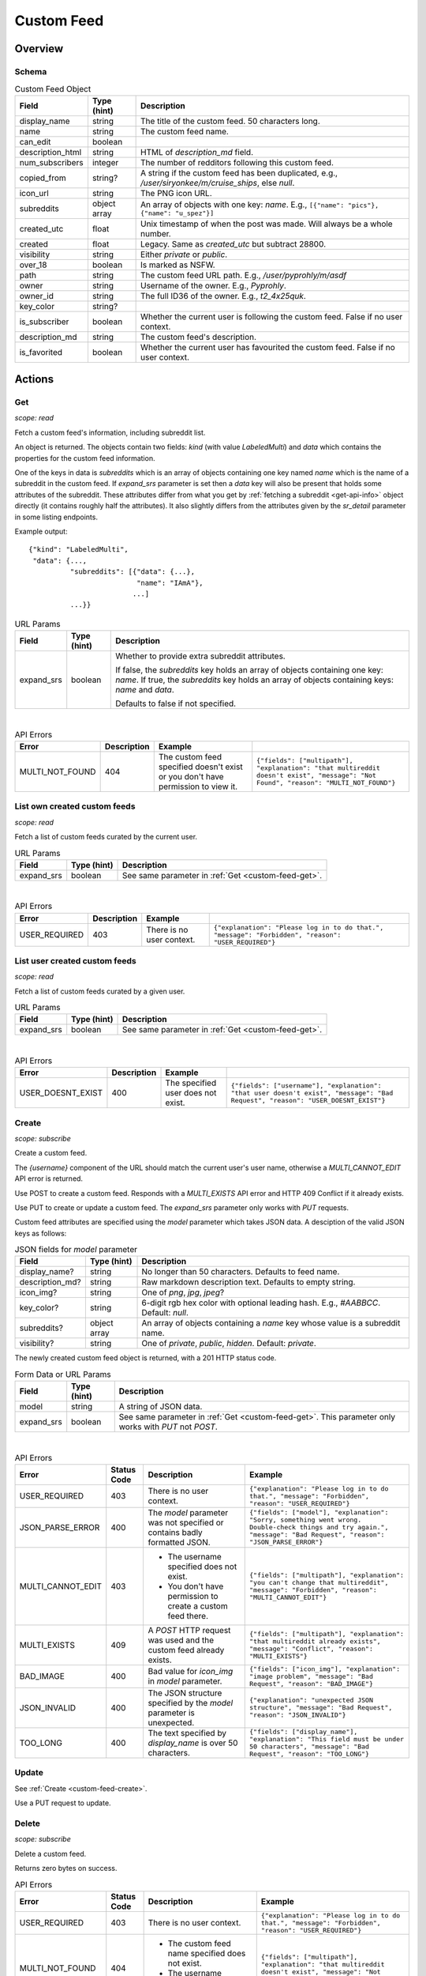 
Custom Feed
===========

Overview
--------

Schema
~~~~~~

.. csv-table:: Custom Feed Object
   :header: "Field","Type (hint)","Description"

   "display_name","string","The title of the custom feed. 50 characters long."
   "name","string","The custom feed name."
   "can_edit","boolean",""
   "description_html","string","HTML of `description_md` field."
   "num_subscribers","integer","The number of redditors following this custom feed."
   "copied_from","string?","A string if the custom feed has been duplicated, e.g.,
   `/user/siryonkee/m/cruise_ships`, else `null`."
   "icon_url","string","The PNG icon URL."
   "subreddits","object array","An array of objects with one key: `name`.
   E.g., ``[{""name"": ""pics""}, {""name"": ""u_spez""}]``"
   "created_utc","float","Unix timestamp of when the post was made. Will always be a whole number."
   "created","float","Legacy. Same as `created_utc` but subtract 28800."
   "visibility","string","Either `private` or `public`."
   "over_18","boolean","Is marked as NSFW."
   "path","string","The custom feed URL path. E.g., `/user/pyprohly/m/asdf`"
   "owner","string","Username of the owner. E.g., `Pyprohly`."
   "owner_id","string","The full ID36 of the owner. E.g., `t2_4x25quk`."
   "key_color","string?",""
   "is_subscriber","boolean","Whether the current user is following the custom feed. False if no user context."
   "description_md","string","The custom feed's description."
   "is_favorited","boolean","Whether the current user has favourited the custom feed. False if no user context."


Actions
-------

.. _custom-feed-get:

Get
~~~

.. http:get:: /api/multi/user/{username}/m/{feed_name}

*scope: read*

Fetch a custom feed's information, including subreddit list.

An object is returned. The objects contain two fields: `kind` (with value `LabeledMulti`)
and `data` which contains the properties for the custom feed information.

One of the keys in data is `subreddits` which is an array of objects containing one key named `name` which is
the name of a subreddit in the custom feed. If `expand_srs` parameter is set then a `data` key will also be present
that holds some attributes of the subreddit. These attributes differ from what you get by
:ref:`fetching a subreddit <get-api-info>` object directly (it contains roughly half the attributes). It also slightly
differs from the attributes given by the `sr_detail` parameter in some listing endpoints.

Example output::

   {"kind": "LabeledMulti",
    "data": {...,
             "subreddits": [{"data": {...},
                             "name": "IAmA"},
                            ...]
             ...}}

.. csv-table:: URL Params
   :header: "Field","Type (hint)","Description"

   "expand_srs","boolean","Whether to provide extra subreddit attributes.

   If false, the `subreddits` key holds an array of objects containing one key: `name`.
   If true, the `subreddits` key holds an array of objects containing keys: `name` and `data`.

   Defaults to false if not specified."

|

.. csv-table:: API Errors
   :header: "Error","Description","Example"

   "MULTI_NOT_FOUND","404","The custom feed specified doesn't exist or you don't have permission to view it.","
   ``{""fields"": [""multipath""], ""explanation"": ""that multireddit doesn't exist"", ""message"": ""Not Found"", ""reason"": ""MULTI_NOT_FOUND""}``
   "

.. seealso:: `<https://www.reddit.com/dev/api/#GET_api_multi_{multipath}>`_


List own created custom feeds
~~~~~~~~~~~~~~~~~~~~~~~~~~~~~

.. http:get:: /api/multi/mine

*scope: read*

Fetch a list of custom feeds curated by the current user.

.. csv-table:: URL Params
   :header: "Field","Type (hint)","Description"

   "expand_srs","boolean","See same parameter in :ref:`Get <custom-feed-get>`."

|

.. csv-table:: API Errors
   :header: "Error","Description","Example"

   "USER_REQUIRED","403","There is no user context.","
   ``{""explanation"": ""Please log in to do that."", ""message"": ""Forbidden"", ""reason"": ""USER_REQUIRED""}``
   "

.. seealso:: https://www.reddit.com/dev/api/#GET_api_multi_mine


List user created custom feeds
~~~~~~~~~~~~~~~~~~~~~~~~~~~~~~

.. http:get:: /api/multi/user/{username}

*scope: read*

Fetch a list of custom feeds curated by a given user.

.. csv-table:: URL Params
   :header: "Field","Type (hint)","Description"

   "expand_srs","boolean","See same parameter in :ref:`Get <custom-feed-get>`."

|

.. csv-table:: API Errors
   :header: "Error","Description","Example"

   "USER_DOESNT_EXIST","400","The specified user does not exist.","
   ``{""fields"": [""username""], ""explanation"": ""that user doesn't exist"", ""message"": ""Bad Request"", ""reason"": ""USER_DOESNT_EXIST""}``
   "

.. seealso:: https://www.reddit.com/dev/api/#GET_api_multi_mine


.. _custom-feed-create:

Create
~~~~~~

.. http:post:: /api/multi/user/{username}/m/{feed_name}
.. http:put:: /api/multi/user/{username}/m/{feed_name}

*scope: subscribe*

Create a custom feed.

The `{username}` component of the URL should match the current user's user name, otherwise a
`MULTI_CANNOT_EDIT` API error is returned.

Use POST to create a custom feed.
Responds with a `MULTI_EXISTS` API error and HTTP 409 Conflict if it already exists.

Use PUT to create or update a custom feed.
The `expand_srs` parameter only works with `PUT` requests.

Custom feed attributes are specified using the `model` parameter which takes JSON data.
A desciption of the valid JSON keys as follows:

.. csv-table:: JSON fields for `model` parameter
   :header: "Field","Type (hint)","Description"

   "display_name?","string","No longer than 50 characters. Defaults to feed name."
   "description_md?","string","Raw markdown description text. Defaults to empty string."
   "icon_img?","string","One of `png`, `jpg`, `jpeg`?"
   "key_color?","string","6-digit rgb hex color with optional leading hash. E.g., `#AABBCC`. Default: `null`."
   "subreddits?","object array","An array of objects containing a `name` key whose value is a subreddit name."
   "visibility?","string","One of `private`, `public`, `hidden`. Default: `private`."

The newly created custom feed object is returned, with a 201 HTTP status code.

.. csv-table:: Form Data or URL Params
   :header: "Field","Type (hint)","Description"

   "model","string","A string of JSON data."
   "expand_srs","boolean","See same parameter in :ref:`Get <custom-feed-get>`.
   This parameter only works with `PUT` not `POST`."

|

.. csv-table:: API Errors
   :header: "Error","Status Code","Description","Example"

   "USER_REQUIRED","403","There is no user context.","
   ``{""explanation"": ""Please log in to do that."", ""message"": ""Forbidden"", ""reason"": ""USER_REQUIRED""}``
   "
   "JSON_PARSE_ERROR","400","The `model` parameter was not specified or contains badly formatted JSON.","
   ``{""fields"": [""model""], ""explanation"": ""Sorry, something went wrong. Double-check things and try again."", ""message"": ""Bad Request"", ""reason"": ""JSON_PARSE_ERROR""}``
   "
   "MULTI_CANNOT_EDIT","403","* The username specified does not exist.

   * You don't have permission to create a custom feed there.","
   ``{""fields"": [""multipath""], ""explanation"": ""you can't change that multireddit"", ""message"": ""Forbidden"", ""reason"": ""MULTI_CANNOT_EDIT""}``
   "
   "MULTI_EXISTS","409","A `POST` HTTP request was used and the custom feed already exists.","
   ``{""fields"": [""multipath""], ""explanation"": ""that multireddit already exists"", ""message"": ""Conflict"", ""reason"": ""MULTI_EXISTS""}``
   "
   "BAD_IMAGE","400","Bad value for `icon_img` in `model` parameter.","
   ``{""fields"": [""icon_img""], ""explanation"": ""image problem"", ""message"": ""Bad Request"", ""reason"": ""BAD_IMAGE""}``
   "
   "JSON_INVALID","400","The JSON structure specified by the `model` parameter is unexpected.","
   ``{""explanation"": ""unexpected JSON structure"", ""message"": ""Bad Request"", ""reason"": ""JSON_INVALID""}``
   "
   "TOO_LONG","400","The text specified by `display_name` is over 50 characters.","
   ``{""fields"": [""display_name""], ""explanation"": ""This field must be under 50 characters"", ""message"": ""Bad Request"", ""reason"": ""TOO_LONG""}``
   "

.. seealso:: `<https://www.reddit.com/dev/api/#POST_api_multi_{multipath}>`_


Update
~~~~~~

See :ref:`Create <custom-feed-create>`.

Use a PUT request to update.


Delete
~~~~~~

.. http:delete:: /api/multi/user/{username}/m/{feed_name}

*scope: subscribe*

Delete a custom feed.

Returns zero bytes on success.

.. csv-table:: API Errors
   :header: "Error","Status Code","Description","Example"

   "USER_REQUIRED","403","There is no user context.","
   ``{""explanation"": ""Please log in to do that."", ""message"": ""Forbidden"", ""reason"": ""USER_REQUIRED""}``
   "
   "MULTI_NOT_FOUND","404","* The custom feed name specified does not exist.

   * The username specified does not exist.","
   ``{""fields"": [""multipath""], ""explanation"": ""that multireddit doesn't exist"", ""message"": ""Not Found"", ""reason"": ""MULTI_NOT_FOUND""}``
   "
   "MULTI_CANNOT_EDIT","403","You don't have permission to delete the specified custom feed because it does not belong to you.","
   ``{""fields"": [""multipath""], ""explanation"": ""you can't change that multireddit"", ""message"": ""Forbidden"", ""reason"": ""MULTI_CANNOT_EDIT""}``
   "

.. seealso:: `<https://www.reddit.com/dev/api/#DELETE_api_multi_{multipath}>`_


Duplicate
~~~~~~~~~

.. http:post:: /api/multi/copy

*scope: subscribe*

Copy a custom feed.

The description for the new custom feed will be like "copied from u/spez" etc. unless overridden by the
`description_md` parameter.

Returns the newly created custom feed object.

.. csv-table:: Form Data or URL Params
   :header: "Field","Type (hint)","Description"

   "from","A custom feed path. E.g., `/user/Pyprohly/m/test2`. It must be `/user/` and not `/u/`."
   "to","Destination custom feed path."
   "display_name","string","A new display name for the copied custom feed. A string no longer than 50 characters.
   If not specified, the feed name is used."
   "description_md","string","New description text for the copied custom feed. If not specified, the description
   will be like `copied from u/spez`."
   "expand_srs","boolean","See same parameter in :ref:`Get <custom-feed-get>`."

|

.. csv-table:: API Errors
   :header: "Error","Status Code","Description","Example"

   "USER_REQUIRED","403","There is no user context.","
   ``{""explanation"": ""Please log in to do that."", ""message"": ""Forbidden"", ""reason"": ""USER_REQUIRED""}``
   "
   "MULTI_NOT_FOUND","404","The `from` parameter was not specified or the path specified was not found.","
   ``{""fields"": [""from""], ""explanation"": ""that multireddit doesn't exist"", ""message"": ""Not Found"", ""reason"": ""MULTI_NOT_FOUND""}``
   "
   "BAD_MULTI_PATH","400","* (1) The `to` parameter was not specified.

   * (2) The path specified by `to` parameter was not valid.","
   (1): ``{""explanation"": ""invalid multi path"", ""message"": ""Bad Request"", ""reason"": ""BAD_MULTI_PATH""}``

   (2): ``{""fields"": [""to""], ""explanation"": ""invalid multi path"", ""message"": ""Bad Request"", ""reason"": ""BAD_MULTI_PATH""}``
   "
   "MULTI_EXISTS","409","The destination custom feed (at `to`) aleady exists.","
   ``{""fields"": [""to""], ""explanation"": ""that multireddit already exists"", ""message"": ""Conflict"", ""reason"": ""MULTI_EXISTS""}``
   "
   "TOO_LONG","400","The text specified by `display_name` is over 50 characters.","
   ``{""fields"": [""display_name""], ""explanation"": ""This field must be under 50 characters"", ""message"": ""Bad Request"", ""reason"": ""TOO_LONG""}``
   "

.. seealso:: https://www.reddit.com/dev/api/#POST_api_multi_copy


Get description
~~~~~~~~~~~~~~~

.. http:get:: /api/multi/user/{username}/m/{feed_name}/description

*scope: read*

Get only a custom feed's description.

Example output::

   {"kind": "LabeledMultiDescription",
    "data": {"body_html": "<!-- SC_OFF --><div class="md"><p>My "
                          "description</p>\n"
                          "</div><!-- SC_ON -->",
             "body_md": "My description"}}

.. csv-table:: API Errors
   :header: "Error","Status Code","Description","Example"

   "USER_REQUIRED","403","There is no user context.","
   ``{""explanation"": ""Please log in to do that."", ""message"": ""Forbidden"", ""reason"": ""USER_REQUIRED""}``
   "
   "MULTI_NOT_FOUND","404","* The custom feed name specified does not exist.

   * The username specified does not exist.","
   ``{""fields"": [""multipath""], ""explanation"": ""that multireddit doesn't exist"", ""message"": ""Not Found"", ""reason"": ""MULTI_NOT_FOUND""}``
   "

.. seealso:: `<https://www.reddit.com/dev/api/#GET_api_multi_{multipath}_description>`_


Set description
~~~~~~~~~~~~~~~

.. http:put:: /api/multi/user/{username}/m/{feed_name}/description

*scope: read*

Change a custom feed's description.

The `model` parameter takes a JSON object with one key: `body_md`. The value should be the new
markdown text description for the custom feed.

.. csv-table:: Form Data or URL Params
   :header: "Field","Type (hint)","Description"

   "model","string","A string of JSON data."

|

.. csv-table:: API Errors
   :header: "Error","Status Code","Description","Example"

   "USER_REQUIRED","403","There is no user context.","
   ``{""explanation"": ""Please log in to do that."", ""message"": ""Forbidden"", ""reason"": ""USER_REQUIRED""}``
   "
   "MULTI_NOT_FOUND","404","* The custom feed name does not exist.

   * The username specified does not exist.","
   ``{""fields"": [""multipath""], ""explanation"": ""that multireddit doesn't exist"", ""message"": ""Not Found"", ""reason"": ""MULTI_NOT_FOUND""}``
   "
   "JSON_PARSE_ERROR","400","The `model` parameter was not specified or contains badly formatted JSON.","
   ``{""fields"": [""model""], ""explanation"": ""Sorry, something went wrong. Double-check things and try again."", ""message"": ""Bad Request"", ""reason"": ""JSON_PARSE_ERROR""}``
   "
   "JSON_MISSING_KEY","400","The JSON specified by the `model` parameter is missing the `body_md` key.","
   ``{""fields"": [""body_md""], ""explanation"": ""JSON missing key: \""body_md\"""", ""message"": ""Bad Request"", ""reason"": ""JSON_MISSING_KEY""}``
   "

.. seealso:: `<https://www.reddit.com/dev/api/#PUT_api_multi_{multipath}_description>`_


Check subreddit in custom feed
~~~~~~~~~~~~~~~~~~~~~~~~~~~~~~

.. http:get:: /api/multi/user/{username}/m/{feed_name}/r/{sr_name}

*scope: read*

Tell if a subreddit is in a custom feed.

* If the specified subreddit is in the custom feed, an object like ``{'name': 'IAmA'}`` is returned.
* If the specified subreddit exists and isn't in the custom feed a 500 HTTP error is raised.
* If the specified subreddit doesn't exist at all then a `SUBREDDIT_NOEXIST` API error is returned.

.. csv-table:: API Errors
   :header: "Error","Status Code","Description","Example"

   "USER_REQUIRED","403","There is no user context.","
   ``{""explanation"": ""Please log in to do that."", ""message"": ""Forbidden"", ""reason"": ""USER_REQUIRED""}``
   "
   "MULTI_NOT_FOUND","404","* The custom feed name does not exist.

   * The username specified does not exist.","
   ``{""fields"": [""multipath""], ""explanation"": ""that multireddit doesn't exist"", ""message"": ""Not Found"", ""reason"": ""MULTI_NOT_FOUND""}``
   "
   "SUBREDDIT_NOEXIST","400","The specified subreddit does not exist at all.","
   ``{""fields"": [""srname""], ""explanation"": ""Hmm, that community doesn't exist. Try checking the spelling."", ""message"": ""Bad Request"", ""reason"": ""SUBREDDIT_NOEXIST""}``
   "

|

.. csv-table:: HTTP Errors
   :header: "Status Code","Description","Example"

   "500","The specified subreddit exists and isn't in the custom feed.","
   ``{""message"": ""Internal Server Error"", ""error"": 500}``
   "

.. seealso:: `<https://www.reddit.com/dev/api/#GET_api_multi_{multipath}_r_{srname}>`_


Add to custom feed
~~~~~~~~~~~~~~~~~~

.. http:put:: /api/multi/user/{username}/m/{feed_name}/r/{sr_name}

*scope: subscribe*

Add a subreddit to a custom feed.

The `{username}` component of the URL does not have to match the current user's name. If the username refers
to a user that exists and the feed name you specify exists on that user, you'll get a `MULTI_CANNOT_EDIT`
API error. If the username or feed name you specify doesn't exist, the custom feed will be created, seemingly
under that user's name, but the URL for the custom feed will only be visible for you.

If the feed name specified by the `{feed_name}` component of the URL doesn't exist, it will be created.
The new custom feed name will be lower cased and it will contain the subreddit specified.

The endpoint takes a mandatory `model` parameter that requires a `name` key with a value that is supposedly
meant to be the target subreddit name, but the subreddit name is already specified in the URL and the `model`
parameter seems to be ignored. You can just always send ``{"name": "abc"}``.

Returns an object like ``{"name": "pics"}`` on success.

If the custom feed already contains the subreddit it is treated as a success.

.. csv-table:: Form Data or URL Params
   :header: "Field","Type (hint)","Description"

   "model","string","A string of JSON data."

|

.. csv-table:: API Errors
   :header: "Error","Status Code","Description","Example"

   "USER_REQUIRED","403","There is no user context.","
   ``{""explanation"": ""Please log in to do that."", ""message"": ""Forbidden"", ""reason"": ""USER_REQUIRED""}``
   "
   "SUBREDDIT_NOEXIST","400","The specified subreddit (in the URL) does not exist.","
   ``{""explanation"": ""Hmm, that community doesn't exist. Try checking the spelling."", ""message"": ""Bad Request"", ""reason"": ""SUBREDDIT_NOEXIST""}``
   "
   "BAD_SR_NAME","400","The value specified by `model`\ s `name` key is not valid.","
   ``{""fields"": [""name""], ""explanation"": ""This community name isn't recognizable. Check the spelling and try again."", ""message"": ""Bad Request"", ""reason"": ""BAD_SR_NAME""}``
   "
   "JSON_PARSE_ERROR","400","The `model` parameter was not specified or contains badly formatted JSON.","
   ``{""fields"": [""model""], ""explanation"": ""Sorry, something went wrong. Double-check things and try again."", ""message"": ""Bad Request"", ""reason"": ""JSON_PARSE_ERROR""}``
   "
   "JSON_MISSING_KEY","400","The JSON specified by the `model` parameter is missing the `name` key.","
   ``{""fields"": [""name""], ""explanation"": ""JSON missing key: \""name\"""", ""message"": ""Bad Request"", ""reason"": ""JSON_MISSING_KEY""}``
   "
   "MULTI_CANNOT_EDIT","403","You don't have permission to add to the specified custom feed.","
   ``{""fields"": [""multipath""], ""explanation"": ""you can't change that multireddit"", ""message"": ""Forbidden"", ""reason"": ""MULTI_CANNOT_EDIT""}``
   "

.. seealso:: `<https://www.reddit.com/dev/api/#PUT_api_multi_{multipath}_r_{srname}>`_


Bulk add to custom feed
~~~~~~~~~~~~~~~~~~~~~~~

.. http:post:: /api/multi/add_srs_bulk

*scope: subscribe*

Bulk add subreddits to a custom feed.

Returns the custom feed object.

If any of the subreddit names in `sr_names` doesn't exist, the request will fail with a 500 HTTP
(and none of the subreddits will be added).

The `sr_names` limit is unknown. Clients should assume a limit of 100 subreddit names.

.. csv-table:: Form Data
   :header: "Field","Type (hint)","Description"

   "path","string","A string of the form `/user/{user}/m/{feed}`."
   "sr_names","string","A comma delimited list of subreddit names to add."

|

.. csv-table:: API Errors
   :header: "Error","Status Code","Description","Example"

   "USER_REQUIRED","200","There is no user context.","
   ``{""json"": {""errors"": [[""USER_REQUIRED"", ""Please log in to do that."", null]]}}``
   "

|

.. csv-table:: HTTP Errors
   :header: "Status Code","Description","Example"

   "500","* The `path` parameter was not specified or was empty.

   * The `sr_names` parameter was not specified or was empty.

   * The custom feed doesn't exist.

   * The username specified does not exist.

   * One of the subreddits specified in the `sr_names` list does not exist.","
   ``{""message"": ""Internal Server Error"", ""error"": 500}``
   "


Remove from custom feed
~~~~~~~~~~~~~~~~~~~~~~~

.. http:delete:: /api/multi/user/{username}/m/{feed_name}/r/{sr_name}

*scope: subscribe*

Remove a subreddit from a custom feed.

If the specified subreddit does not exist then it is treated as a success.

Returns zero bytes on success.

|

.. csv-table:: API Errors
   :header: "Error","Status Code","Description","Example"

   "USER_REQUIRED","403","There is no user context.","
   ``{""explanation"": ""Please log in to do that."", ""message"": ""Forbidden"", ""reason"": ""USER_REQUIRED""}``
   "
   "MULTI_NOT_FOUND","404","* The custom feed name does not exist.

   * The username specified does not exist.","
   ``{""fields"": [""multipath""], ""explanation"": ""that multireddit doesn't exist"", ""message"": ""Not Found"", ""reason"": ""MULTI_NOT_FOUND""}``
   "
   "MULTI_CANNOT_EDIT","403","You don't have permission to modify the specified custom feed.","
   ``{""fields"": [""multipath""], ""explanation"": ""you can't change that multireddit"", ""message"": ""Forbidden"", ""reason"": ""MULTI_CANNOT_EDIT""}``
   "

.. seealso:: `<https://www.reddit.com/dev/api/#DELETE_api_multi_{multipath}_r_{srname}>`_
